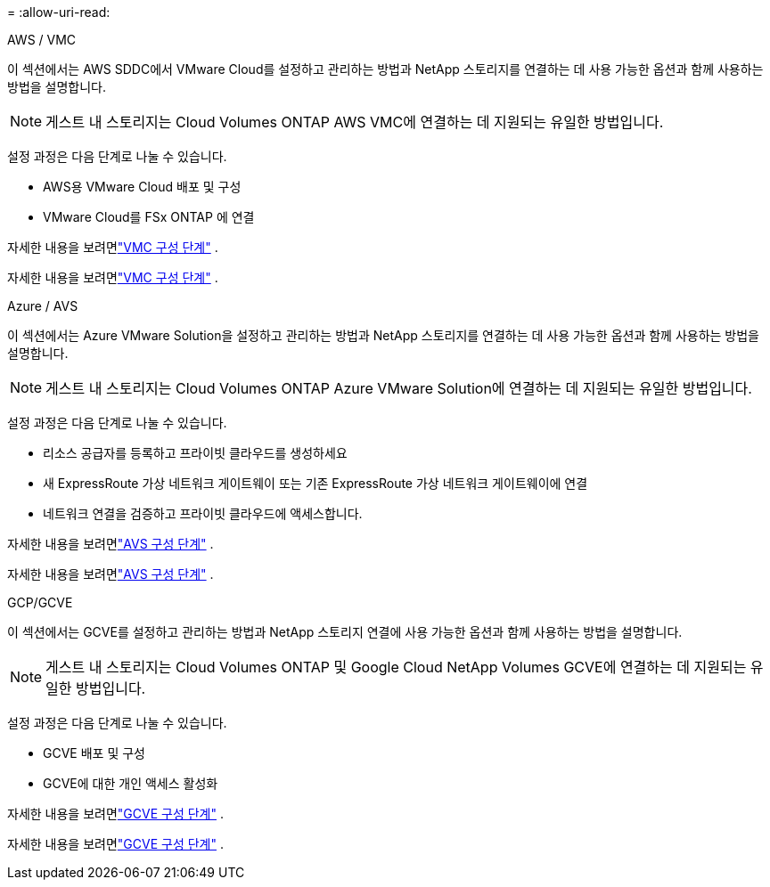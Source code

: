 = 
:allow-uri-read: 


[role="tabbed-block"]
====
.AWS / VMC
--
이 섹션에서는 AWS SDDC에서 VMware Cloud를 설정하고 관리하는 방법과 NetApp 스토리지를 연결하는 데 사용 가능한 옵션과 함께 사용하는 방법을 설명합니다.


NOTE: 게스트 내 스토리지는 Cloud Volumes ONTAP AWS VMC에 연결하는 데 지원되는 유일한 방법입니다.

설정 과정은 다음 단계로 나눌 수 있습니다.

* AWS용 VMware Cloud 배포 및 구성
* VMware Cloud를 FSx ONTAP 에 연결


자세한 내용을 보려면link:../vmware/vmw-aws-vmc-setup.html["VMC 구성 단계"] .

자세한 내용을 보려면link:../vmware/vmw-aws-vmc-setup.html["VMC 구성 단계"] .

--
.Azure / AVS
--
이 섹션에서는 Azure VMware Solution을 설정하고 관리하는 방법과 NetApp 스토리지를 연결하는 데 사용 가능한 옵션과 함께 사용하는 방법을 설명합니다.


NOTE: 게스트 내 스토리지는 Cloud Volumes ONTAP Azure VMware Solution에 연결하는 데 지원되는 유일한 방법입니다.

설정 과정은 다음 단계로 나눌 수 있습니다.

* 리소스 공급자를 등록하고 프라이빗 클라우드를 생성하세요
* 새 ExpressRoute 가상 네트워크 게이트웨이 또는 기존 ExpressRoute 가상 네트워크 게이트웨이에 연결
* 네트워크 연결을 검증하고 프라이빗 클라우드에 액세스합니다.


자세한 내용을 보려면link:../vmware/vmw-azure-avs-setup.html["AVS 구성 단계"] .

자세한 내용을 보려면link:../vmware/vmw-azure-avs-setup.html["AVS 구성 단계"] .

--
.GCP/GCVE
--
이 섹션에서는 GCVE를 설정하고 관리하는 방법과 NetApp 스토리지 연결에 사용 가능한 옵션과 함께 사용하는 방법을 설명합니다.


NOTE: 게스트 내 스토리지는 Cloud Volumes ONTAP 및 Google Cloud NetApp Volumes GCVE에 연결하는 데 지원되는 유일한 방법입니다.

설정 과정은 다음 단계로 나눌 수 있습니다.

* GCVE 배포 및 구성
* GCVE에 대한 개인 액세스 활성화


자세한 내용을 보려면link:../vmware/vmw-gcp-gcve-setup.html["GCVE 구성 단계"] .

자세한 내용을 보려면link:../vmware/vmw-gcp-gcve-setup.html["GCVE 구성 단계"] .

--
====